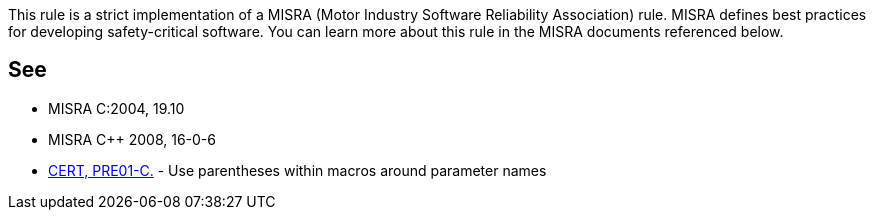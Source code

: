 This rule is a strict implementation of a MISRA (Motor Industry Software Reliability Association) rule. MISRA defines best practices for developing safety-critical software. You can learn more about this rule in the MISRA documents referenced below.

== See

* MISRA C:2004, 19.10
* MISRA {cpp} 2008, 16-0-6
* https://wiki.sei.cmu.edu/confluence/x/CdcxBQ[CERT, PRE01-C.] - Use parentheses within macros around parameter names
